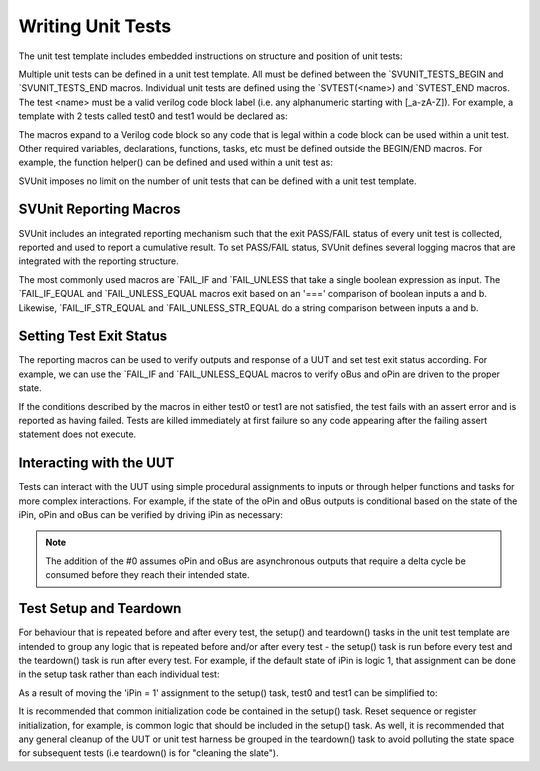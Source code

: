 Writing Unit Tests
==================

The unit test template includes embedded instructions on structure and position of unit tests:

.. image:: ../user_guide_files/Screen-Shot-2015-07-03-at-4.41.54-PM.png
    :width: 276

Multiple unit tests can be defined in a unit test template. All must be defined between the \`SVUNIT_TESTS_BEGIN and \`SVUNIT_TESTS_END macros. Individual unit tests are defined using the \`SVTEST(<name>) and \`SVTEST_END macros. The test <name> must be a valid verilog code block label (i.e. any alphanumeric starting with [_a-zA-Z]). For example, a template with 2 tests called test0 and test1 would be declared as:

.. image:: ../user_guide_files/Screen-Shot-2015-07-03-at-4.44.52-PM.png
    :width: 170

The macros expand to a Verilog code block so any code that is legal within a code block can be used within a unit test. Other required variables, declarations, functions, tasks, etc must be defined outside the BEGIN/END macros. For example, the function helper() can be defined and used within a unit test as:

.. image:: ../user_guide_files/Screen-Shot-2015-07-03-at-4.50.11-PM.png
    :width: 162

SVUnit imposes no limit on the number of unit tests that can be defined with a unit test template.


SVUnit Reporting Macros
-----------------------

SVUnit includes an integrated reporting mechanism such that the exit PASS/FAIL status of every unit test is collected, reported and used to report a cumulative result. To set PASS/FAIL status, SVUnit defines several logging macros that are integrated with the reporting structure.

.. image:: ../user_guide_files/Screen-Shot-2015-07-03-at-4.59.01-PM.png
    :width: 245

The most commonly used macros are \`FAIL_IF and \`FAIL_UNLESS that take a single boolean expression as input. The \`FAIL_IF_EQUAL and \`FAIL_UNLESS_EQUAL macros exit based on an '===' comparison of boolean inputs a and b. Likewise, \`FAIL_IF_STR_EQUAL and \`FAIL_UNLESS_STR_EQUAL do a string comparison between inputs a and b.


Setting Test Exit Status
------------------------

The reporting macros can be used to verify outputs and response of a UUT and set test exit status according. For example, we can use the \`FAIL_IF and \`FAIL_UNLESS_EQUAL macros to verify oBus and oPin are driven to the proper state.

.. image:: ../user_guide_files/Screen-Shot-2015-07-08-at-10.37.08-AM.png
    :width: 225

If the conditions described by the macros in either test0 or test1 are not satisfied, the test fails with an assert error and is reported as having failed. Tests are killed immediately at first failure so any code appearing after the failing assert statement does not execute.


Interacting with the UUT
------------------------

Tests can interact with the UUT using simple procedural assignments to inputs or through helper functions and tasks for more complex interactions. For example, if the state of the oPin and oBus outputs is conditional based on the state of the iPin, oPin and oBus can be verified by driving iPin as necessary:

.. image:: ../user_guide_files/Screen-Shot-2015-07-08-at-10.46.19-AM.png
    :width: 251

.. note::

    The addition of the #0 assumes oPin and oBus are asynchronous outputs that require a delta cycle be consumed before they reach their intended state.


Test Setup and Teardown
-----------------------

For behaviour that is repeated before and after every test, the setup() and teardown() tasks in the unit test template are intended to group any logic that is repeated before and/or after every test - the setup() task is run before every test and the teardown() task is run after every test. For example, if the default state of iPin is logic 1, that assignment can be done in the setup task rather than each individual test:

.. image:: ../user_guide_files/Screen-Shot-2015-07-08-at-10.52.09-AM.png
    :width: 268

As a result of moving the 'iPin = 1' assignment to the setup() task, test0 and test1 can be simplified to:

.. image:: ../user_guide_files/Screen-Shot-2015-07-08-at-10.53.10-AM.png
    :width: 245

It is recommended that common initialization code be contained in the setup() task. Reset sequence or register initialization, for example, is common logic that should be included in the setup() task. As well, it is recommended that any general cleanup of the UUT or unit test harness be grouped in the teardown() task to avoid polluting the state space for subsequent tests (i.e teardown() is for "cleaning the slate").
